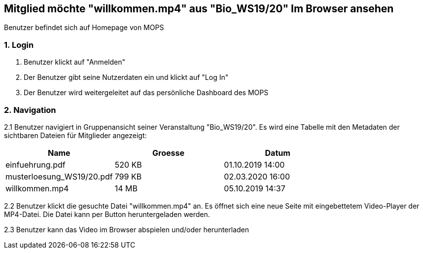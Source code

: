 == Mitglied möchte "willkommen.mp4" aus "Bio_WS19/20" Im Browser ansehen

Benutzer befindet sich auf Homepage von MOPS

=== 1. Login

1. Benutzer klickt auf "Anmelden"
2. Der Benutzer gibt seine Nutzerdaten ein und klickt auf "Log In"
3. Der Benutzer wird weitergeleitet auf das persönliche Dashboard des MOPS

=== 2. Navigation
2.1 Benutzer navigiert in Gruppenansicht seiner Veranstaltung "Bio_WS19/20". Es wird eine Tabelle mit den Metadaten der
sichtbaren Dateien für Mitglieder angezeigt:


|===
|Name |Groesse |Datum

|einfuehrung.pdf
|520 KB
|01.10.2019 14:00

|musterloesung_WS19/20.pdf
|799 KB
|02.03.2020 16:00

|willkommen.mp4
|14 MB
|05.10.2019 14:37
|===

2.2 Benutzer klickt die gesuchte Datei "willkommen.mp4" an. Es öffnet sich eine neue Seite mit eingebettetem
Video-Player der MP4-Datei. Die Datei kann per Button heruntergeladen werden.

2.3 Benutzer kann das Video im Browser abspielen und/oder herunterladen